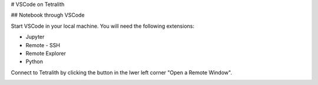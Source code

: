 # VSCode on Tetralith

## Notebook through VSCode

Start VSCode in your local machine. You will need the following extensions:

* Jupyter
* Remote - SSH
* Remote  Explorer
* Python

Connect to Tetralith by clicking the button in the lwer left corner "Open a Remote Window".

.. image:: ..images/remote.png
  :width: 400
  :alt: Alternative text




